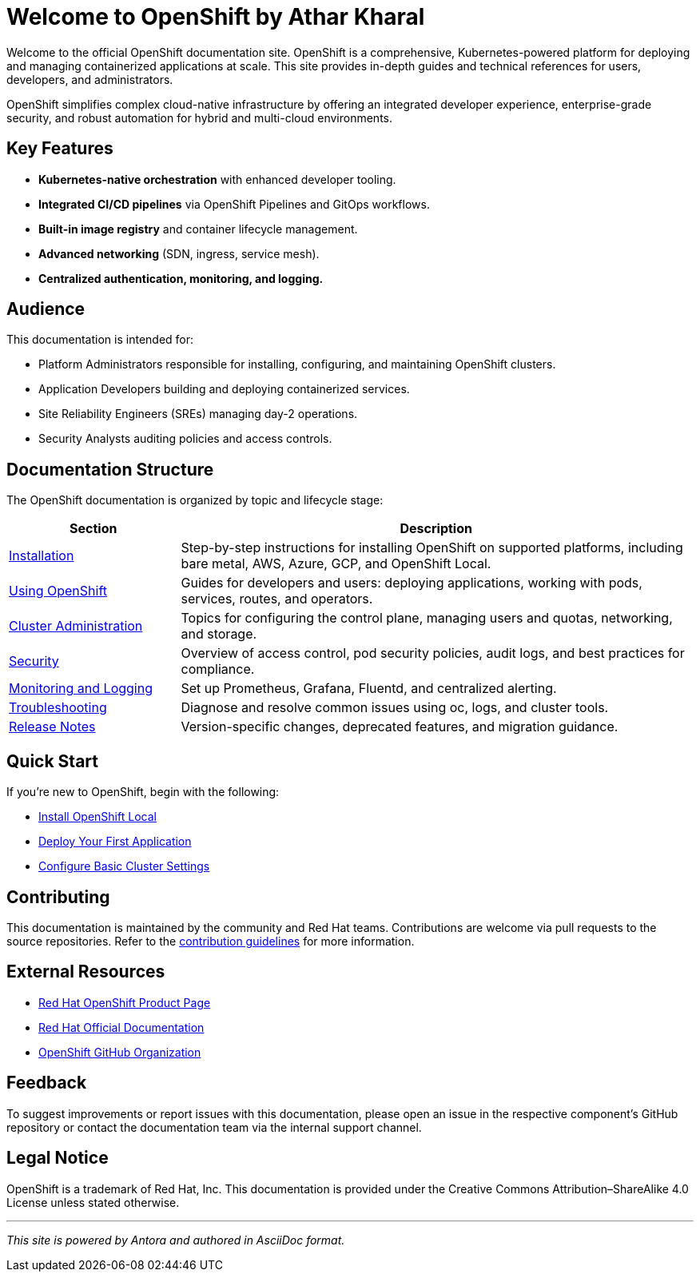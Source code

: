 = Welcome to OpenShift by Athar Kharal
:page-layout: home
:page-role: openshift-home
:description: Main entry point for OpenShift documentation, covering installation, configuration, usage, and administration.

Welcome to the official OpenShift documentation site. OpenShift is a comprehensive, Kubernetes-powered platform for deploying and managing containerized applications at scale. This site provides in-depth guides and technical references for users, developers, and administrators.

OpenShift simplifies complex cloud-native infrastructure by offering an integrated developer experience, enterprise-grade security, and robust automation for hybrid and multi-cloud environments.

== Key Features

* **Kubernetes-native orchestration** with enhanced developer tooling.
* **Integrated CI/CD pipelines** via OpenShift Pipelines and GitOps workflows.
* **Built-in image registry** and container lifecycle management.
* **Advanced networking** (SDN, ingress, service mesh).
* **Centralized authentication, monitoring, and logging.**

== Audience

This documentation is intended for:

* Platform Administrators responsible for installing, configuring, and maintaining OpenShift clusters.
* Application Developers building and deploying containerized services.
* Site Reliability Engineers (SREs) managing day-2 operations.
* Security Analysts auditing policies and access controls.

== Documentation Structure

The OpenShift documentation is organized by topic and lifecycle stage:

[cols="1,3", options="header"]
|===
| Section | Description

| link:installing/index.adoc[Installation]
| Step-by-step instructions for installing OpenShift on supported platforms, including bare metal, AWS, Azure, GCP, and OpenShift Local.

| link:using/index.adoc[Using OpenShift]
| Guides for developers and users: deploying applications, working with pods, services, routes, and operators.

| link:admin/index.adoc[Cluster Administration]
| Topics for configuring the control plane, managing users and quotas, networking, and storage.

| link:security/index.adoc[Security]
| Overview of access control, pod security policies, audit logs, and best practices for compliance.

| link:monitoring/index.adoc[Monitoring and Logging]
| Set up Prometheus, Grafana, Fluentd, and centralized alerting.

| link:troubleshooting/index.adoc[Troubleshooting]
| Diagnose and resolve common issues using oc, logs, and cluster tools.

| link:release-notes/index.adoc[Release Notes]
| Version-specific changes, deprecated features, and migration guidance.

|===

== Quick Start

If you're new to OpenShift, begin with the following:

* link:installing/openshift-local.adoc[Install OpenShift Local]
* link:using/deploy-first-app.adoc[Deploy Your First Application]
* link:admin/basic-cluster-setup.adoc[Configure Basic Cluster Settings]

== Contributing

This documentation is maintained by the community and Red Hat teams. Contributions are welcome via pull requests to the source repositories. Refer to the link:contributing/index.adoc[contribution guidelines] for more information.

== External Resources

* https://www.redhat.com/en/technologies/cloud-computing/openshift[Red Hat OpenShift Product Page]
* https://access.redhat.com/documentation/en-us/openshift_container_platform/[Red Hat Official Documentation]
* https://github.com/openshift[OpenShift GitHub Organization]

== Feedback

To suggest improvements or report issues with this documentation, please open an issue in the respective component's GitHub repository or contact the documentation team via the internal support channel.

== Legal Notice

OpenShift is a trademark of Red Hat, Inc. This documentation is provided under the Creative Commons Attribution–ShareAlike 4.0 License unless stated otherwise.

'''

_This site is powered by Antora and authored in AsciiDoc format._


